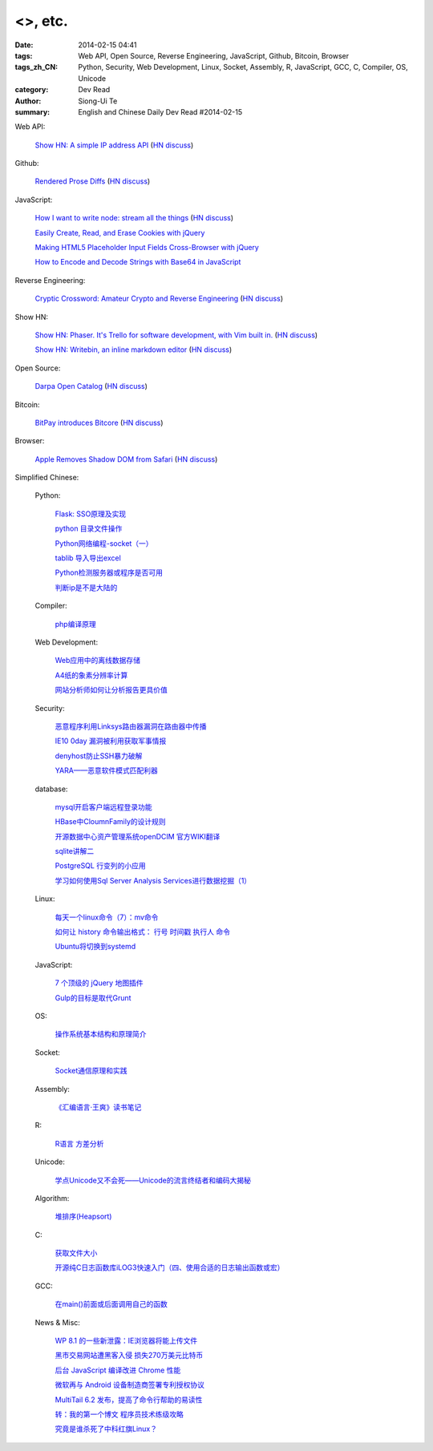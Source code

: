 <>, etc.
##########################################

:date: 2014-02-15 04:41
:tags: Web API, Open Source, Reverse Engineering, JavaScript, Github, Bitcoin, Browser
:tags_zh_CN: Python, Security, Web Development, Linux, Socket, Assembly, R, JavaScript, GCC, C, Compiler, OS, Unicode
:category: Dev Read
:author: Siong-Ui Te
:summary: English and Chinese Daily Dev Read #2014-02-15




Web API:

  `Show HN: A simple IP address API <http://ipinfo.io/>`_
  (`HN discuss <https://news.ycombinator.com/item?id=7239333>`__)

Github:

  `Rendered Prose Diffs <https://github.com/blog/1784-rendered-prose-diffs>`_
  (`HN discuss <https://news.ycombinator.com/item?id=7240122>`__)

JavaScript:

  `How I want to write node: stream all the things <http://caolanmcmahon.com/posts/how_i_want_to_write_node_stream_all_the_things_new/>`_
  (`HN discuss <https://news.ycombinator.com/item?id=7239407>`__)

  `Easily Create, Read, and Erase Cookies with jQuery <http://scotch.io/quick-tips/easily-create-read-and-erase-cookies-with-jquery>`_

  `Making HTML5 Placeholder Input Fields Cross-Browser with jQuery <http://scotch.io/quick-tips/making-html5-placeholder-input-fields-cross-browser-with-jquery>`_

  `How to Encode and Decode Strings with Base64 in JavaScript <http://scotch.io/quick-tips/how-to-encode-and-decode-strings-with-base64-in-javascript>`_

Reverse Engineering:

  `Cryptic Crossword: Amateur Crypto and Reverse Engineering <http://www.muppetlabs.com/~breadbox/txt/acre.html>`_
  (`HN discuss <https://news.ycombinator.com/item?id=7239820>`__)

Show HN:

  `Show HN: Phaser. It's Trello for software development, with Vim built in. <http://phaserapp.com>`_
  (`HN discuss <https://news.ycombinator.com/item?id=7240370>`__)

  `Show HN: Writebin, an inline markdown editor <http://writebin.io>`_
  (`HN discuss <https://news.ycombinator.com/item?id=7242501>`__)

Open Source:

  `Darpa Open Catalog <http://www.darpa.mil/opencatalog/>`_
  (`HN discuss <https://news.ycombinator.com/item?id=7240797>`__)

Bitcoin:

  `BitPay introduces Bitcore <http://bitcore.io/>`_
  (`HN discuss <https://news.ycombinator.com/item?id=7241176>`__)

Browser:

  `Apple Removes Shadow DOM from Safari <http://trac.webkit.org/changeset/164131>`_
  (`HN discuss <https://news.ycombinator.com/item?id=7243122>`__)



Simplified Chinese:

  Python:

    `Flask: SSO原理及实现 <http://my.oschina.net/goal/blog/199978>`_

    `python 目录文件操作 <http://my.oschina.net/cloudcoder/blog/199934>`_

    `Python网络编程-socket（一） <http://my.oschina.net/u/1449160/blog/199911>`_

    `tablib 导入导出excel <http://my.oschina.net/u/240562/blog/199909>`_

    `Python检测服务器或程序是否可用 <http://my.oschina.net/cloudcoder/blog/200014>`_

    `判断ip是不是大陆的 <http://www.oschina.net/code/snippet_177666_33250>`_

  Compiler:

    `php编译原理 <http://my.oschina.net/robin3d/blog/200031>`_

  Web Development:

    `Web应用中的离线数据存储 <http://blog.jobbole.com/58661/>`_

    `A4纸的象素分辨率计算  <http://my.oschina.net/xautchao/blog/199912>`_

    `网站分析师如何让分析报告更具价值 <http://my.oschina.net/u/1451194/blog/200027>`_

  Security:

    `恶意程序利用Linksys路由器漏洞在路由器中传播 <http://www.oschina.net/news/48874/linksys-worm-themoon-captured>`_

    `IE10 0day 漏洞被利用获取军事情报 <http://www.oschina.net/news/48873/ie10-0day>`_

    `denyhost防止SSH暴力破解 <http://my.oschina.net/u/112731/blog/199999>`_

    `YARA——恶意软件模式匹配利器 <http://my.oschina.net/gooper/blog/200035>`_

  database:

    `mysql开启客户端远程登录功能  <http://my.oschina.net/mjRao/blog/199977>`_

    `HBase中CloumnFamily的设计规则 <http://my.oschina.net/hanzhankang/blog/199969>`_

    `开源数据中心资产管理系统openDCIM 官方WIKI翻译 <http://my.oschina.net/u/1160948/blog/199960>`_

    `sqlite讲解二 <http://my.oschina.net/u/1432769/blog/199906>`_

    `PostgreSQL 行变列的小应用 <http://my.oschina.net/hexin1/blog/200039>`_

    `学习如何使用Sql Server Analysis Services进行数据挖掘（1） <http://my.oschina.net/lbp0200/blog/200032>`_

  Linux:

    `每天一个linux命令（7）：mv命令 <http://my.oschina.net/wenhaowu/blog/199971>`_

    `如何让 history 命令输出格式： 行号 时间戳 执行人 命令 <http://my.oschina.net/lionel45/blog/199901>`_

    `Ubuntu将切换到systemd <http://www.solidot.org/story?sid=38349>`_

  JavaScript:

    `7 个顶级的 jQuery 地图插件 <http://www.oschina.net/translate/seven-top-notch-jquery-global-map-plug-ins>`_

    `Gulp的目标是取代Grunt <http://www.infoq.com/cn/news/2014/02/gulp>`_

  OS:

    `操作系统基本结构和原理简介 <http://my.oschina.net/u/129126/blog/200026>`_

  Socket:

    `Socket通信原理和实践 <http://my.oschina.net/u/818427/blog/199939>`_

  Assembly:

    `《汇编语言·王爽》读书笔记 <http://my.oschina.net/wddqing/blog/199935>`_

  R:

    `R语言 方差分析 <http://my.oschina.net/u/1047640/blog/199920>`_

  Unicode:

    `学点Unicode又不会死——Unicode的流言终结者和编码大揭秘 <http://linux.cn/thread/12340/1/1/>`_

  Algorithm:

    `堆排序(Heapsort) <http://my.oschina.net/u/1412027/blog/199907>`_

  C:

    `获取文件大小 <http://my.oschina.net/plp626/blog/200017>`_

    `开源纯C日志函数库iLOG3快速入门（四、使用合适的日志输出函数或宏） <http://my.oschina.net/u/988092/blog/200013>`_

  GCC:

    `在main()前面或后面调用自己的函数 <http://my.oschina.net/js2854/blog/200019>`_

  News & Misc:

    `WP 8.1 的一些新泄露：IE浏览器将能上传文件 <http://www.oschina.net/news/48876/wp81-ie-can-upload-file>`_

    `黑市交易网站遭黑客入侵 损失270万美元比特币 <http://www.oschina.net/news/48875/bitcoin-exchange-hacked>`_

    `后台 JavaScript 编译改进 Chrome 性能 <http://www.oschina.net/news/48871/compiling-in-background-for-smoother>`_

    `微软再与 Android 设备制造商签署专利授权协议 <http://www.oschina.net/news/48869/microsoft-and-voxx-electronics-sign-patent-agreement-for-android>`_

    `MultiTail 6.2 发布，提高了命令行帮助的易读性 <http://www.oschina.net/news/48859/multitail-6-2>`_

    `转：我的第一个博文  程序员技术练级攻略 <http://my.oschina.net/u/1450999/blog/199944>`_

    `究竟是谁杀死了中科红旗Linux？ <http://linux.cn/thread/12339/1/1/>`_

